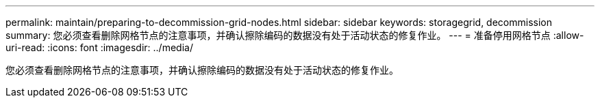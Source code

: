 ---
permalink: maintain/preparing-to-decommission-grid-nodes.html 
sidebar: sidebar 
keywords: storagegrid, decommission 
summary: 您必须查看删除网格节点的注意事项，并确认擦除编码的数据没有处于活动状态的修复作业。 
---
= 准备停用网格节点
:allow-uri-read: 
:icons: font
:imagesdir: ../media/


[role="lead"]
您必须查看删除网格节点的注意事项，并确认擦除编码的数据没有处于活动状态的修复作业。
